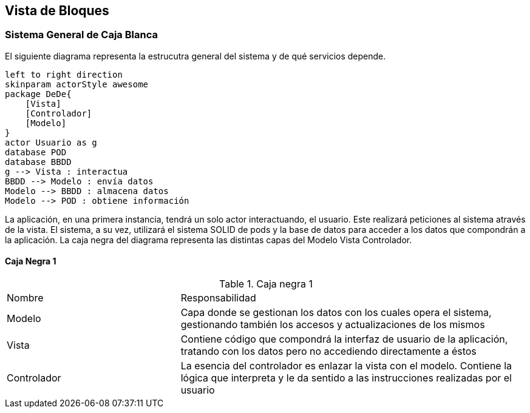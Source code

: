 [[section-building-block-view]]


== Vista de Bloques

=== Sistema General de Caja Blanca

El siguiente diagrama representa la estrucutra general del sistema y de qué servicios depende.

[plantuml,"DiagramaCajaBlanca",png]
----
left to right direction
skinparam actorStyle awesome
package DeDe{
    [Vista]
    [Controlador]
    [Modelo]
}
actor Usuario as g
database POD
database BBDD
g --> Vista : interactua
BBDD --> Modelo : envía datos
Modelo --> BBDD : almacena datos
Modelo --> POD : obtiene información
----

La aplicación, en una primera instancia, tendrá un solo actor interactuando, el usuario. Este realizará peticiones al sistema através de la vista.
El sistema, a su vez, utilizará el sistema SOLID de pods y la base de datos para acceder a los datos que compondrán a la aplicación.
La caja negra del diagrama representa las distintas capas del Modelo Vista Controlador.

==== Caja Negra 1

[cols="1,2"]
.Caja negra 1
|===
|Nombre|Responsabilidad
| Modelo | Capa donde se gestionan los datos con los cuales opera el sistema, gestionando también los accesos y actualizaciones de los mismos
| Vista | Contiene código que compondrá la interfaz de usuario de la aplicación, tratando con los datos pero no accediendo directamente a éstos
| Controlador | La esencia del controlador es enlazar la vista con el modelo. Contiene la lógica que interpreta y le da sentido a las instrucciones realizadas por el usuario
|===

